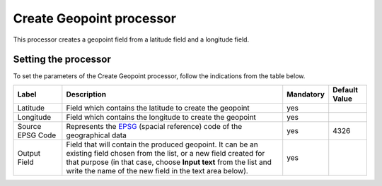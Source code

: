 Create Geopoint processor
=========================

This processor creates a geopoint field from a latitude field and a longitude field.

Setting the processor
---------------------

To set the parameters of the Create Geopoint processor, follow the indications from the table below.

.. list-table::
  :header-rows: 1

  * * Label
    * Description
    * Mandatory
    * Default Value
  * * Latitude
    * Field which contains the latitude to create the geopoint
    * yes
    *
  * * Longitude
    * Field which contains the longitude to create the geopoint
    * yes
    *
  * * Source EPSG Code
    * Represents the `EPSG <https://spatialreference.org/ref/epsg/>`_ (spacial reference) code of the geographical data
    * yes
    * 4326
  * * Output Field
    * Field that will contain the produced geopoint. It can be an existing field chosen from the list, or a new field created for that purpose (in that case, choose **Input text** from the list and write the name of the new field in the text area below).
    * yes
    *
